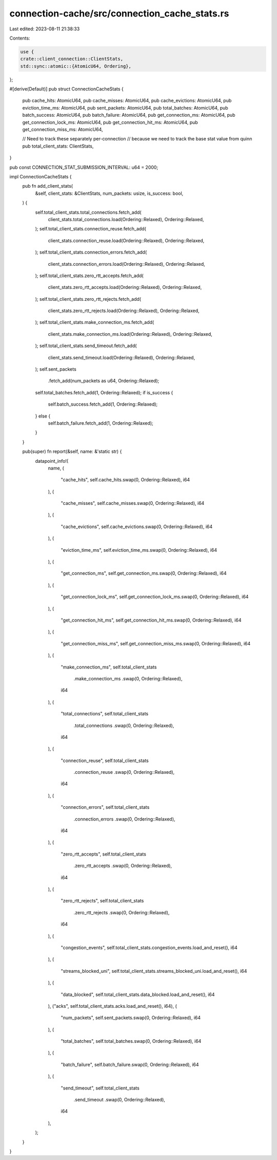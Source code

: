 connection-cache/src/connection_cache_stats.rs
==============================================

Last edited: 2023-08-11 21:38:33

Contents:

.. code-block:: rs

    use {
    crate::client_connection::ClientStats,
    std::sync::atomic::{AtomicU64, Ordering},
};

#[derive(Default)]
pub struct ConnectionCacheStats {
    pub cache_hits: AtomicU64,
    pub cache_misses: AtomicU64,
    pub cache_evictions: AtomicU64,
    pub eviction_time_ms: AtomicU64,
    pub sent_packets: AtomicU64,
    pub total_batches: AtomicU64,
    pub batch_success: AtomicU64,
    pub batch_failure: AtomicU64,
    pub get_connection_ms: AtomicU64,
    pub get_connection_lock_ms: AtomicU64,
    pub get_connection_hit_ms: AtomicU64,
    pub get_connection_miss_ms: AtomicU64,

    // Need to track these separately per-connection
    // because we need to track the base stat value from quinn
    pub total_client_stats: ClientStats,
}

pub const CONNECTION_STAT_SUBMISSION_INTERVAL: u64 = 2000;

impl ConnectionCacheStats {
    pub fn add_client_stats(
        &self,
        client_stats: &ClientStats,
        num_packets: usize,
        is_success: bool,
    ) {
        self.total_client_stats.total_connections.fetch_add(
            client_stats.total_connections.load(Ordering::Relaxed),
            Ordering::Relaxed,
        );
        self.total_client_stats.connection_reuse.fetch_add(
            client_stats.connection_reuse.load(Ordering::Relaxed),
            Ordering::Relaxed,
        );
        self.total_client_stats.connection_errors.fetch_add(
            client_stats.connection_errors.load(Ordering::Relaxed),
            Ordering::Relaxed,
        );
        self.total_client_stats.zero_rtt_accepts.fetch_add(
            client_stats.zero_rtt_accepts.load(Ordering::Relaxed),
            Ordering::Relaxed,
        );
        self.total_client_stats.zero_rtt_rejects.fetch_add(
            client_stats.zero_rtt_rejects.load(Ordering::Relaxed),
            Ordering::Relaxed,
        );
        self.total_client_stats.make_connection_ms.fetch_add(
            client_stats.make_connection_ms.load(Ordering::Relaxed),
            Ordering::Relaxed,
        );
        self.total_client_stats.send_timeout.fetch_add(
            client_stats.send_timeout.load(Ordering::Relaxed),
            Ordering::Relaxed,
        );
        self.sent_packets
            .fetch_add(num_packets as u64, Ordering::Relaxed);
        self.total_batches.fetch_add(1, Ordering::Relaxed);
        if is_success {
            self.batch_success.fetch_add(1, Ordering::Relaxed);
        } else {
            self.batch_failure.fetch_add(1, Ordering::Relaxed);
        }
    }

    pub(super) fn report(&self, name: &'static str) {
        datapoint_info!(
            name,
            (
                "cache_hits",
                self.cache_hits.swap(0, Ordering::Relaxed),
                i64
            ),
            (
                "cache_misses",
                self.cache_misses.swap(0, Ordering::Relaxed),
                i64
            ),
            (
                "cache_evictions",
                self.cache_evictions.swap(0, Ordering::Relaxed),
                i64
            ),
            (
                "eviction_time_ms",
                self.eviction_time_ms.swap(0, Ordering::Relaxed),
                i64
            ),
            (
                "get_connection_ms",
                self.get_connection_ms.swap(0, Ordering::Relaxed),
                i64
            ),
            (
                "get_connection_lock_ms",
                self.get_connection_lock_ms.swap(0, Ordering::Relaxed),
                i64
            ),
            (
                "get_connection_hit_ms",
                self.get_connection_hit_ms.swap(0, Ordering::Relaxed),
                i64
            ),
            (
                "get_connection_miss_ms",
                self.get_connection_miss_ms.swap(0, Ordering::Relaxed),
                i64
            ),
            (
                "make_connection_ms",
                self.total_client_stats
                    .make_connection_ms
                    .swap(0, Ordering::Relaxed),
                i64
            ),
            (
                "total_connections",
                self.total_client_stats
                    .total_connections
                    .swap(0, Ordering::Relaxed),
                i64
            ),
            (
                "connection_reuse",
                self.total_client_stats
                    .connection_reuse
                    .swap(0, Ordering::Relaxed),
                i64
            ),
            (
                "connection_errors",
                self.total_client_stats
                    .connection_errors
                    .swap(0, Ordering::Relaxed),
                i64
            ),
            (
                "zero_rtt_accepts",
                self.total_client_stats
                    .zero_rtt_accepts
                    .swap(0, Ordering::Relaxed),
                i64
            ),
            (
                "zero_rtt_rejects",
                self.total_client_stats
                    .zero_rtt_rejects
                    .swap(0, Ordering::Relaxed),
                i64
            ),
            (
                "congestion_events",
                self.total_client_stats.congestion_events.load_and_reset(),
                i64
            ),
            (
                "streams_blocked_uni",
                self.total_client_stats.streams_blocked_uni.load_and_reset(),
                i64
            ),
            (
                "data_blocked",
                self.total_client_stats.data_blocked.load_and_reset(),
                i64
            ),
            ("acks", self.total_client_stats.acks.load_and_reset(), i64),
            (
                "num_packets",
                self.sent_packets.swap(0, Ordering::Relaxed),
                i64
            ),
            (
                "total_batches",
                self.total_batches.swap(0, Ordering::Relaxed),
                i64
            ),
            (
                "batch_failure",
                self.batch_failure.swap(0, Ordering::Relaxed),
                i64
            ),
            (
                "send_timeout",
                self.total_client_stats
                    .send_timeout
                    .swap(0, Ordering::Relaxed),
                i64
            ),
        );
    }
}


